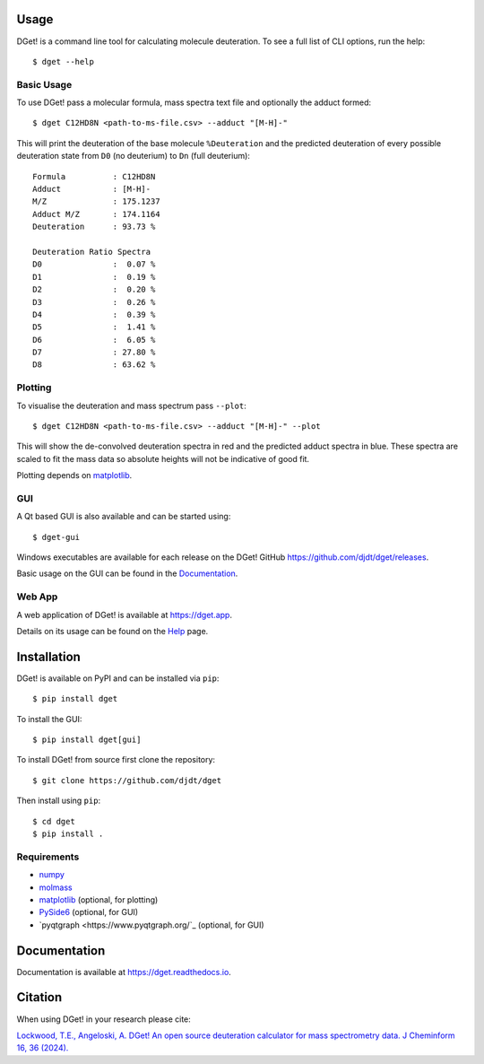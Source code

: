 Usage
=====

DGet! is a command line tool for calculating molecule deuteration. To see a full list of CLI options, run the help::

    $ dget --help

Basic Usage
-----------

To use DGet! pass a molecular formula, mass spectra text file and optionally the adduct formed::

    $ dget C12HD8N <path-to-ms-file.csv> --adduct "[M-H]-"

This will print the deuteration of the base molecule ``%Deuteration`` and the predicted deuteration of every possible deuteration state from ``D0`` (no deuterium) to ``Dn`` (full deuterium)::

    Formula          : C12HD8N
    Adduct           : [M-H]-
    M/Z              : 175.1237
    Adduct M/Z       : 174.1164
    Deuteration      : 93.73 %

    Deuteration Ratio Spectra
    D0               :  0.07 %
    D1               :  0.19 %
    D2               :  0.20 %
    D3               :  0.26 %
    D4               :  0.39 %
    D5               :  1.41 %
    D6               :  6.05 %
    D7               : 27.80 %
    D8               : 63.62 %

Plotting
--------

To visualise the deuteration and mass spectrum pass ``--plot``::

    $ dget C12HD8N <path-to-ms-file.csv> --adduct "[M-H]-" --plot

This will show the de-convolved deuteration spectra in red and the predicted adduct spectra in blue.
These spectra are scaled to fit the mass data so absolute heights will not be indicative of good fit.

.. image:: https://github.com/djdt/djdt.github.io/raw/main/img/dget_c12hd8n.png

Plotting depends on `matplotlib <https://matplotlib.org>`_.

GUI
---

A Qt based GUI is also available and can be started using::

    $ dget-gui

.. image:: https://github.com/djdt/djdt.github.io/raw/main/img/gui_mainwindow_v1.0.0.png

Windows executables are available for each release on the DGet! GitHub `<https://github.com/djdt/dget/releases>`_.

Basic usage on the GUI can be found in the `Documentation <https://dget.readthedocs.io/en/latest/usage.html#gui>`_.


Web App
-------

A web application of DGet! is available at `<https://dget.app>`_.

Details on its usage can be found on the `Help <https://dget.app/help>`_ page.


Installation
============

DGet! is available on PyPI and can be installed via ``pip``::

    $ pip install dget

To install the GUI::

    $ pip install dget[gui]

To install DGet! from source first clone the repository::

    $ git clone https://github.com/djdt/dget

Then install using ``pip``::

    $ cd dget
    $ pip install .


Requirements
------------

* `numpy <https://numpy.org>`_
* `molmass <https://github.com/cgohlke/molmass>`_
* `matplotlib <https://matplotlib.org>`_ (optional, for plotting)
* `PySide6 <https://https://doc.qt.io/qtforpython-6>`_ (optional, for GUI)
* `pyqtgraph <https://www.pyqtgraph.org/`_ (optional, for GUI)


Documentation
=============

Documentation is available at `<https://dget.readthedocs.io>`_.


Citation
========

When using DGet! in your research please cite:

`Lockwood, T.E., Angeloski, A. DGet! An open source deuteration calculator for mass spectrometry data. J Cheminform 16, 36 (2024). <https://doi.org/10.1186/s13321-024-00828-x>`_
